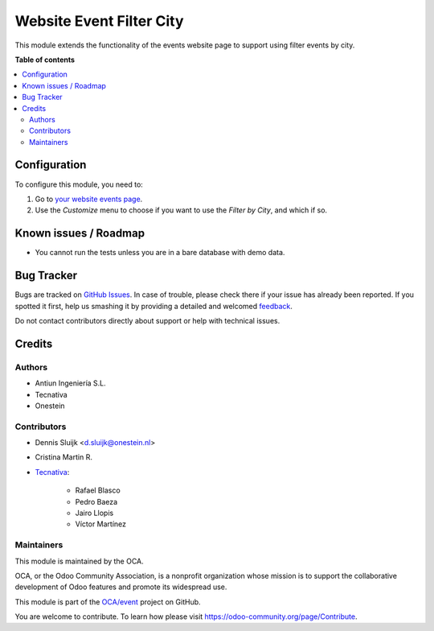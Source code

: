 =========================
Website Event Filter City
=========================

.. !!!!!!!!!!!!!!!!!!!!!!!!!!!!!!!!!!!!!!!!!!!!!!!!!!!!
   !! This file is generated by oca-gen-addon-readme !!
   !! changes will be overwritten.                   !!
   !!!!!!!!!!!!!!!!!!!!!!!!!!!!!!!!!!!!!!!!!!!!!!!!!!!!

.. |badge1| image:: https://img.shields.io/badge/maturity-Beta-yellow.png
    :target: https://odoo-community.org/page/development-status
    :alt: Beta
.. |badge2| image:: https://img.shields.io/badge/licence-LGPL--3-blue.png
    :target: http://www.gnu.org/licenses/lgpl-3.0-standalone.html
    :alt: License: LGPL-3
.. |badge3| image:: https://img.shields.io/badge/github-OCA%2Fevent-lightgray.png?logo=github
    :target: https://github.com/OCA/event/tree/13.0/website_event_filter_city
    :alt: OCA/event
.. |badge4| image:: https://img.shields.io/badge/weblate-Translate%20me-F47D42.png
    :target: https://translation.odoo-community.org/projects/event-13-0/event-13-0-website_event_filter_city
    :alt: Translate me on Weblate
.. |badge5| image:: https://img.shields.io/badge/runbot-Try%20me-875A7B.png
    :target: https://runbot.odoo-community.org/runbot/199/13.0
    :alt: Try me on Runbot

|badge1| |badge2| |badge3| |badge4| |badge5| 

This module extends the functionality of the events website page to support
using filter events by city.

**Table of contents**

.. contents::
   :local:

Configuration
=============

To configure this module, you need to:

#. Go to `your website events page </event>`_.
#. Use the *Customize* menu to choose if you want to use the *Filter
   by City*, and which if so.

Known issues / Roadmap
======================

* You cannot run the tests unless you are in a bare database with demo data.

Bug Tracker
===========

Bugs are tracked on `GitHub Issues <https://github.com/OCA/event/issues>`_.
In case of trouble, please check there if your issue has already been reported.
If you spotted it first, help us smashing it by providing a detailed and welcomed
`feedback <https://github.com/OCA/event/issues/new?body=module:%20website_event_filter_city%0Aversion:%2013.0%0A%0A**Steps%20to%20reproduce**%0A-%20...%0A%0A**Current%20behavior**%0A%0A**Expected%20behavior**>`_.

Do not contact contributors directly about support or help with technical issues.

Credits
=======

Authors
~~~~~~~

* Antiun Ingeniería S.L.
* Tecnativa
* Onestein

Contributors
~~~~~~~~~~~~

* Dennis Sluijk <d.sluijk@onestein.nl>
* Cristina Martin R.

* `Tecnativa <https://www.tecnativa.com>`_:

    * Rafael Blasco
    * Pedro Baeza
    * Jairo Llopis
    * Víctor Martínez

Maintainers
~~~~~~~~~~~

This module is maintained by the OCA.

.. image:: https://odoo-community.org/logo.png
   :alt: Odoo Community Association
   :target: https://odoo-community.org

OCA, or the Odoo Community Association, is a nonprofit organization whose
mission is to support the collaborative development of Odoo features and
promote its widespread use.

This module is part of the `OCA/event <https://github.com/OCA/event/tree/13.0/website_event_filter_city>`_ project on GitHub.

You are welcome to contribute. To learn how please visit https://odoo-community.org/page/Contribute.
